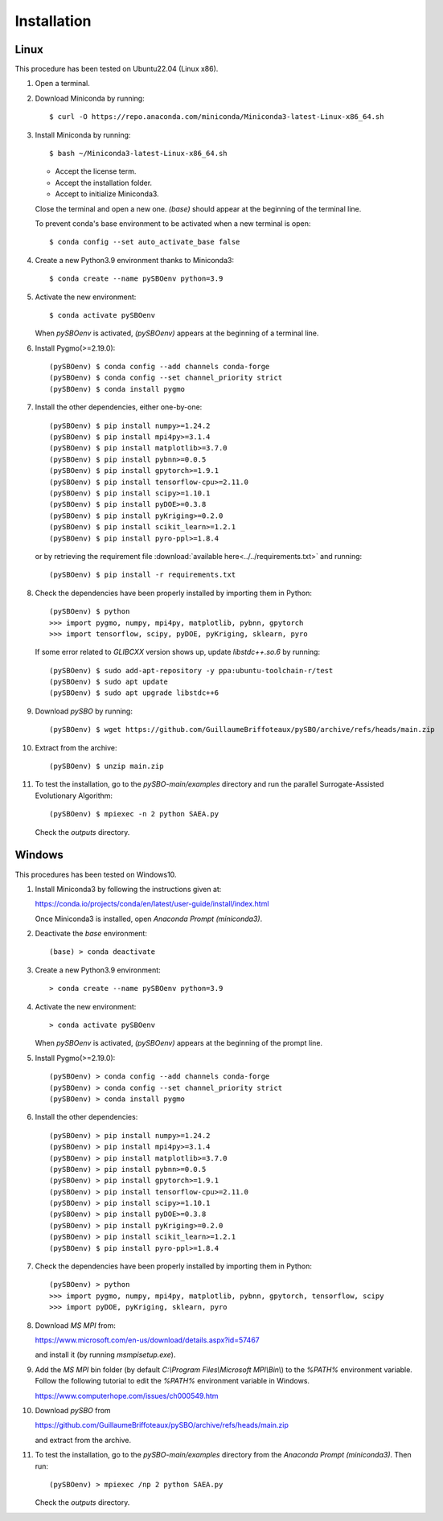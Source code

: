 Installation
============
  

Linux
-----

This procedure has been tested on Ubuntu22.04 (Linux x86).

1.  Open a terminal.

2.  Download Miniconda by running::
      
      $ curl -O https://repo.anaconda.com/miniconda/Miniconda3-latest-Linux-x86_64.sh

3.  Install Miniconda by running::
      
      $ bash ~/Miniconda3-latest-Linux-x86_64.sh
      
    * Accept the license term.
    * Accept the installation folder.
    * Accept to initialize Miniconda3.
      
    Close the terminal and open a new one. `(base)` should appear at the beginning of the terminal line.

    To prevent conda's base environment to be activated when a new terminal is open::
      
      $ conda config --set auto_activate_base false

4.  Create a new Python3.9 environment thanks to Miniconda3::

      $ conda create --name pySBOenv python=3.9

5.  Activate the new environment::
      
      $ conda activate pySBOenv
      
    When `pySBOenv` is activated, `(pySBOenv)` appears at the beginning of a terminal line.

6.  Install Pygmo(>=2.19.0)::
      
      (pySBOenv) $ conda config --add channels conda-forge
      (pySBOenv) $ conda config --set channel_priority strict
      (pySBOenv) $ conda install pygmo

7.  Install the other dependencies, either one-by-one::
      
      (pySBOenv) $ pip install numpy>=1.24.2
      (pySBOenv) $ pip install mpi4py>=3.1.4
      (pySBOenv) $ pip install matplotlib>=3.7.0
      (pySBOenv) $ pip install pybnn>=0.0.5
      (pySBOenv) $ pip install gpytorch>=1.9.1
      (pySBOenv) $ pip install tensorflow-cpu>=2.11.0
      (pySBOenv) $ pip install scipy>=1.10.1
      (pySBOenv) $ pip install pyDOE>=0.3.8
      (pySBOenv) $ pip install pyKriging>=0.2.0
      (pySBOenv) $ pip install scikit_learn>=1.2.1
      (pySBOenv) $ pip install pyro-ppl>=1.8.4

    or by retrieving the requirement file :download:`available here<../../requirements.txt>` and running::

      (pySBOenv) $ pip install -r requirements.txt


8.  Check the dependencies have been properly installed by importing them in Python::
      
      (pySBOenv) $ python
      >>> import pygmo, numpy, mpi4py, matplotlib, pybnn, gpytorch
      >>> import tensorflow, scipy, pyDOE, pyKriging, sklearn, pyro
      
    If some error related to `GLIBCXX` version shows up, update `libstdc++.so.6` by running::
      
      (pySBOenv) $ sudo add-apt-repository -y ppa:ubuntu-toolchain-r/test
      (pySBOenv) $ sudo apt update
      (pySBOenv) $ sudo apt upgrade libstdc++6

9.  Download `pySBO` by running::

      (pySBOenv) $ wget https://github.com/GuillaumeBriffoteaux/pySBO/archive/refs/heads/main.zip

10. Extract from the archive::

      (pySBOenv) $ unzip main.zip

11. To test the installation, go to the `pySBO-main/examples` directory and run the parallel Surrogate-Assisted Evolutionary Algorithm::
      
      (pySBOenv) $ mpiexec -n 2 python SAEA.py
      
    Check the `outputs` directory.


Windows
-------

This procedures has been tested on Windows10.

1.  Install Miniconda3 by following the instructions given at:

    `<https://conda.io/projects/conda/en/latest/user-guide/install/index.html>`_
    
    Once Miniconda3 is installed, open `Anaconda Prompt (miniconda3)`.

2.  Deactivate the `base` environment::
      
      (base) > conda deactivate

3.  Create a new Python3.9 environment::
      
      > conda create --name pySBOenv python=3.9

4.  Activate the new environment::

      > conda activate pySBOenv
      
    When `pySBOenv` is activated, `(pySBOenv)` appears at the beginning of the prompt line.

5.  Install Pygmo(>=2.19.0)::
      
      (pySBOenv) > conda config --add channels conda-forge
      (pySBOenv) > conda config --set channel_priority strict
      (pySBOenv) > conda install pygmo

6.  Install the other dependencies::
      
      (pySBOenv) > pip install numpy>=1.24.2
      (pySBOenv) > pip install mpi4py>=3.1.4
      (pySBOenv) > pip install matplotlib>=3.7.0
      (pySBOenv) > pip install pybnn>=0.0.5
      (pySBOenv) > pip install gpytorch>=1.9.1
      (pySBOenv) > pip install tensorflow-cpu>=2.11.0
      (pySBOenv) > pip install scipy>=1.10.1
      (pySBOenv) > pip install pyDOE>=0.3.8
      (pySBOenv) > pip install pyKriging>=0.2.0
      (pySBOenv) > pip install scikit_learn>=1.2.1
      (pySBOenv) $ pip install pyro-ppl>=1.8.4

7.  Check the dependencies have been properly installed by importing them in Python::

      (pySBOenv) > python
      >>> import pygmo, numpy, mpi4py, matplotlib, pybnn, gpytorch, tensorflow, scipy
      >>> import pyDOE, pyKriging, sklearn, pyro

8.  Download `MS MPI` from:

    `<https://www.microsoft.com/en-us/download/details.aspx?id=57467>`_
    
    and install it (by running `msmpisetup.exe`).

9.  Add the `MS MPI` bin folder (by default `C:\\Program Files\\Microsoft MPI\\Bin\\`) to the `%PATH%` environment variable. Follow the following tutorial to edit the `%PATH%` environment variable in Windows.

    `<https://www.computerhope.com/issues/ch000549.htm>`_

10. Download `pySBO` from

    `<https://github.com/GuillaumeBriffoteaux/pySBO/archive/refs/heads/main.zip>`_
    
    and extract from the archive.

11. To test the installation, go to the `pySBO-main/examples` directory from the `Anaconda Prompt (miniconda3)`. Then run::
      
      (pySBOenv) > mpiexec /np 2 python SAEA.py

    Check the `outputs` directory.
